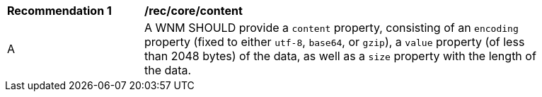 [[rec_core_content]]
[width="90%",cols="2,6a"]
|===
^|*Recommendation {counter:rec-id}* |*/rec/core/content*
^|A |A WNM SHOULD provide a `+content+` property, consisting of an `+encoding+` property (fixed to either ``utf-8``, ``base64``, or ``gzip``), a `+value+` property (of less than 2048 bytes) of the data, as well as a `+size+` property with the length of the data.
|===
